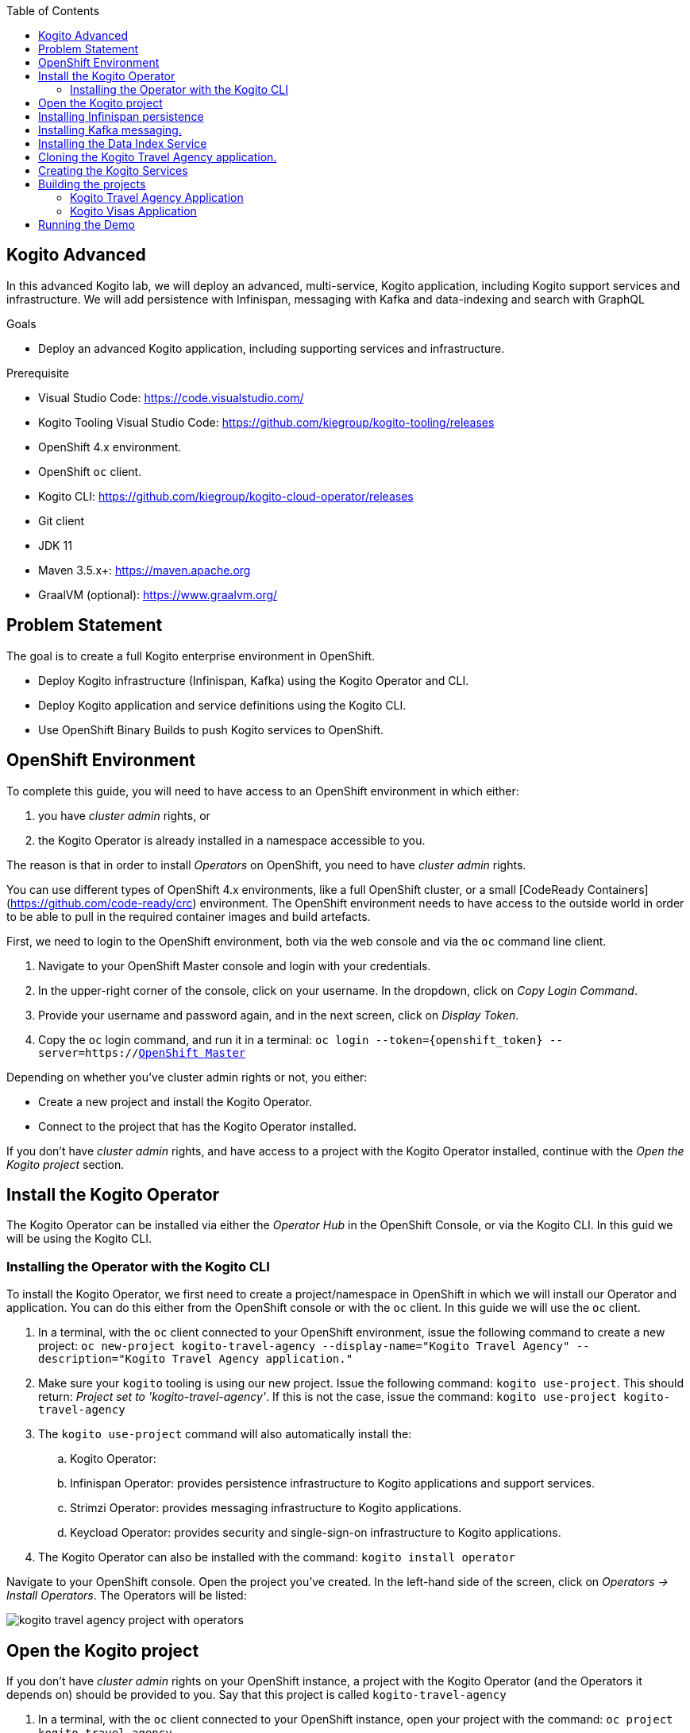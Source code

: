 :scrollbar:
:toc2:
:dmn_github: link:https://github.com/gpe-mw-training/bxms_decision_mgmt_foundations_lab/tree/master/dmn[DMN GitHub repository]
:gitHub_repo: link:https://github.com/gpe-mw-training/bxms_decision_mgmt_foundations_lab[GitHub repository]
:business_central: link:https://localhost:8080/business-central[Business Central]
:openshift_master: link:https://console-openshift-console.apps-crc.testing/[OpenShift Master]
:kie_server: link:https://localhost:8080/kie-server[KIE Server]
:linkattrs:

== Kogito Advanced

In this advanced Kogito lab, we will deploy an advanced, multi-service, Kogito application, including Kogito support services and infrastructure.
We will add persistence with Infinispan, messaging with Kafka and data-indexing and search with GraphQL

.Goals
* Deploy an advanced Kogito application, including supporting services and infrastructure.

.Prerequisite
* Visual Studio Code: https://code.visualstudio.com/
* Kogito Tooling Visual Studio Code: https://github.com/kiegroup/kogito-tooling/releases
* OpenShift 4.x environment.
* OpenShift `oc` client.
* Kogito CLI: https://github.com/kiegroup/kogito-cloud-operator/releases
* Git client
* JDK 11
* Maven 3.5.x+: https://maven.apache.org
* GraalVM (optional): https://www.graalvm.org/


== Problem Statement
The goal is to create a full Kogito enterprise environment in OpenShift.

* Deploy Kogito infrastructure (Infinispan, Kafka) using the Kogito Operator and CLI.
* Deploy Kogito application and service definitions using the Kogito CLI.
* Use OpenShift Binary Builds to push Kogito services to OpenShift.

== OpenShift Environment
To complete this guide, you will need to have access to an OpenShift environment in which either:

. you have _cluster admin_ rights, or
. the Kogito Operator is already installed in a namespace accessible to you.

The reason is that in order to install _Operators_ on OpenShift, you need to have _cluster admin_ rights.

You can use different types of OpenShift 4.x environments, like a full OpenShift cluster, or a small [CodeReady Containers](https://github.com/code-ready/crc) environment.
The OpenShift environment needs to have access to the outside world in order to be able to pull in the required container images and build artefacts.

First, we need to login to the OpenShift environment, both via the web console and via the `oc` command line client.

. Navigate to your OpenShift Master console and login with your credentials.
. In the upper-right corner of the console, click on your username. In the dropdown, click on _Copy Login Command_.
. Provide your username and password again, and in the next screen, click on _Display Token_.
. Copy the `oc` login command, and run it in a terminal: `oc login --token={openshift_token} --server=https://{openshift_master}`

Depending on whether you've cluster admin rights or not, you either:

- Create a new project and install the Kogito Operator.
- Connect to the project that has the Kogito Operator installed.

If you don't have _cluster admin_ rights, and have access to a project with the Kogito Operator installed, continue with the _Open the Kogito project_ section.

== Install the Kogito Operator

The Kogito Operator can be installed via either the _Operator Hub_ in the OpenShift Console, or via the Kogito CLI. In this guid we will be using the Kogito CLI.

=== Installing the Operator with the Kogito CLI

To install the Kogito Operator, we first need to create a project/namespace in OpenShift in which we will install our Operator and application.
You can do this either from the OpenShift console or with the `oc` client. In this guide we will use the `oc` client.

. In a terminal, with the `oc` client connected to your OpenShift environment, issue the following command to create a new project: `oc new-project kogito-travel-agency --display-name="Kogito Travel Agency" --description="Kogito Travel Agency application."`
. Make sure your `kogito` tooling is using our new project. Issue the following command: `kogito use-project`. This should return: _Project set to 'kogito-travel-agency'_. If this is not the case, issue the command: `kogito use-project kogito-travel-agency`
. The `kogito use-project` command will also automatically install the:
.. Kogito Operator:
.. Infinispan Operator: provides persistence infrastructure to Kogito applications and support services.
.. Strimzi Operator: provides messaging infrastructure to Kogito applications.
.. Keycload Operator: provides security and single-sign-on infrastructure to Kogito applications.
. The Kogito Operator can also be installed with the command: `kogito install operator`

Navigate to your OpenShift console. Open the project you've created. In the left-hand side of the screen, click on _Operators -> Install Operators_. The Operators will be listed:

image:images/kogito-travel-agency-project-with-operators.png[]

== Open the Kogito project

If you don't have _cluster admin_ rights on your OpenShift instance, a project with the Kogito Operator (and the Operators it depends on) should be provided to you.
Say that this project is called `kogito-travel-agency`

. In a terminal, with the `oc` client connected to your OpenShift instance, open your project with the command: `oc project kogito-travel-agency`.
. Make sure your `kogito` tooling is using our new project. Issue the following command: `kogito use-project`. This should return: _Project set to 'kogito-travel-agency'_. If this is not the case, issue the command: `kogito use-project kogito-travel-agency`


== Installing Infinispan persistence

Kogito persistence is built on-top of the NoSQL key/value store paradigm. By defaul, Kogito services and support services use [Infinispan](https://infinispan.org/) as their persistence provider.
The Kogito Operator depends on, and user, the Infinispan Operator to deploy and manage the Infinispan infrastructure in the Kogito project.

The Infinispan infrastructure can be installed both from the Kogito Operator UI in the OpenShift Console and the `kogito` client. In this guide, we will be using the `kogito` client.

. From a terminal, install the Infinispan infrastructure using the command: `kogito install infinispan`
. Navigate to the Kogito Operator in the OpenShift console. A new `kogito-infra` CR (Custom Resource) will be created:
+
image:images/kogito-install-infinispan.png[]
+
. If we navigate to the Infinispan Operator in the OpenShift Console, we can see the `kogito-infispan` Infinispan CR, which defines the Infispan cluster:
+
image:images/kogito-install-infinispan.png[]
+
. Under _Workloads -> Stateful Sets_, the `kogito-infinispan` _Stateful Set_ is deployed.
+
image:images/kogito-stateful-sets-infinispan.png[]

With the persistence infrastructure deployed, we can continue with the messaging infrastructure

== Installing Kafka messaging.

Kogito services and support services are built on [Quarkus](https://quarkus.io/) (note Kogito services can also be built on top of SpringBoot), and as such use MicroProfile Reactive Messaging specification for messaging.
By default Kogito uses [Apache Kafka](https://kafka.apache.org/) as the messaging provider. The Kogito Operator depends on, and uses, the [Strimzi](https://strimzi.io/) Operator to deploy and manage the Kafka infrastructure in the Kogito project.

The Kafka infrastructure can be installed both from the Kogito Operator UI in the OpenShift Console and the `kogito` client. In this guide, we will use the `kogito` client.

. From a terminal, install the Kafka infrastructure with the command: `kogito install kafka`
. Navigate to the Kogito Operator in the OpenShift console. Navigate to the _Kogito Infra_ tab. Click on the `kogito-infra` CR, and observe that the _Install Kafka_ switch is enabled. I.e. the Kogito Kafka management resides in the same `KogitoInfra` _Custom Resource_ as the Kogito Infispan infra.
+
image:images/kogito-infra-install-kafka.png[]
+
. Navigate to the Strimzi Operator in the OpenShift Console. Observe the `kogito-kafka` CR instance:
+
image:images/kogito-strimzi-kogito-kafka-cr.png[]
+
. Under _Workloads -> Stateful Sets_ we can see the Kafka and Kafka Zookeeper stateful sets deployed:
+
image:images/kogito-stateful-sets-kafka.png[]

With the infrastructure deployed, we can now deploy the Kogito Support Services, in particular the Data Index Service.


== Installing the Data Index Service

The Kogito Data Index Service is responsible for storing all Kogito events related to processes, tasks and domain data. It operates by consuming messages from various Kafka topics, indexing them and storing them into the Infinispan persistence store.
The Data Index Service provides the back bone for all of the Kogito search, insight and management capabilities.

The Data Index Service can be installed both from the Kogito Operator UI in the OpenShift Console and the `kogito` client. In this guide we will use the `kogito` client.

. From a terminal, install the Kogito Data Index Service with the command: `kogito install data-index`
. The response in the terminal states that, because no Infinispan and Kafka information was provided in the command, the required Infinispan and Kafka infrastructure will be automatically deployed if it does not yet exist. However, since we've already deployed this infrastructure, the Kogito Operator will make sure that the Data Index Service is provisioned with the configuration settings required to connect to our existing infrastructure.
+
NOTE: It would have been possible to deploy the entire Kogito Infrastructure by simply deploying the Kogito Data Index Service. However, in this guide we want to be explicit and show you all of the individual components, and their management commands, that build up a Kogito application.
+
. Navigate to the Kogito Operator in the OpenShift console. Navigate to the _Kogito Data Index_ tab. Click on the `kogito-infra` CR, and observe that the _Install Kafka_ switch is enabled. I.e. the Kogito Kafka management resides in the same `KogitoInfra` _Custom Resource_ as the Kogito Infispan infra.
+
image:images/kogito-operator-data-index-cr.png[]
+
. Navigate to _Workloads -> Deployments_ and observe the deployed Data Index Service:
+
image:images/kogito-data-index-deployments.png[]
+
. Navigate to _Networking -> Routes_. Observe the `kogito-data-index` route.
+
image:images/kogito-data-index-route.png[]
+
. Click on the URL in the _Location_ column of the `kogito-data-index` route, which brings you to the Kogito Data Index Service Graph_i_QL interface.
+
image:images/kogito-data-index-graphiql-interface.png[]

We have now deployed the full infrastructure required to run our Kogito Travel Agency application, we can now build and deploy our services.


== Cloning the Kogito Travel Agency application.

The Kogito Travel Agency application is available on Github: https://github.com/kiegroup/kogito-travel-agency-tutorial

The application is comprised of 2 Kogito services/applications:

- Travel Agency: the application in which you book a travel
- Visas: the application in which a visa, if required, is managed

These 2 services expose RESTful APIs, which are fully generated from the project's business assets (BPMN2 process definitions in this case).
Internally they communicate via messaging, in particular Apache Kafka. Also the logic to interact with Kafka to produce and consume messages is fully generated from the BPMN2 process definitions.

To work with the Kogito Travel Agency application and deploy it into our `kogito-travel-agency` project in OpenShift, we first need to clone it to our local system.

. In a terminal, move to a directory in which you would like to clone and store the Kogito Travel Agency application.
. Execute the following command to clone the repository to your local filesystem: `git clone https://github.com/kiegroup/kogito-travel-agency-tutorial.git`

The cloned repository contains a number of different projects, each of them increasing in complexity. In this guide, we will be using the projects `08-kogito-travel-agency` and `08-kogito-visas`, as these are the most elaborate.


== Creating the Kogito Services

To deploy our Kogito application to OpenShift, we can again use the Kogito Operator to provision the OpenShift resources our application requires:

. BuildConfig:
.. In this guide we will be using a Binary Build, a build in which we locally build the application and push the built application to the OpenShift Build to be packaged into the runtime container image.
.. Kogito also supports S2I, or Source-to-Image, builds, which build the application in a Build on OpenShift and then pass the built application to the next OpenShift build to be packaged into the runtime container image.
. ImageStream: an image stream comprises one or more container images identified by tags.
. DeploymentConfig: describes the desired state of a of the Kogito application application as a Pod template.
. Service: a Kubernetes internal load-balancer to serve the application Pods.
. Route: exposes the Service at a hostname.

To deploy a Kogito service/application that supports binary builds, we can again use the Kogito Operator.

. In a terminal, create a new Kogito Service for the `kogito-travel-agency` application using the following command: `kogito deploy-service kogito-travel-agency ...........    `
+
----
kogito deploy-service kogito-travel-agency https://github.com/DuncanDoyle/kogito-travel-agency-tutorial -b kogito-0.8.0 -c 08-kogito-travel-agency --install-infinispan=Always --install-kafka=Always -e MP_MESSAGING_OUTGOING_VISAAPPLICATIONS_BOOTSTRAP_SERVERS= -e MP_MESSAGING_INCOMING_VISASAPPROVED_BOOTSTRAP_SERVERS= -e MP_MESSAGING_INCOMING_VISASREJECTED_BOOTSTRAP_SERVERS= -e MP_MESSAGING_OUTGOING_KOGITO_PROCESSINSTANCES_EVENTS_BOOTSTRAP_SERVERS= -e MP_MESSAGING_OUTGOING_KOGITO_USERTASKINSTANCES_EVENTS_BOOTSTRAP_SERVERS= -e MP_MESSAGING_OUTGOING_KOGITO_VARIABLES_EVENTS_BOOTSTRAP_SERVERS=
----
+
[NOTE]
====
We specify the environment variables that we want the Operator to populate with the values of the current environment. In this case we specify the environment variables that configure the location of the Kafka bootstrap servers.
When the _Deployment Config_ of our service is created, the Operator will configure these environment variables to point to the location of the Kafka environment we deployed earlier.
====

. Navigate to the Kogito Operator in the OpenShift console. Navigate to the _Kogito Service_ tab. Click on the `kogito-travel-agency` CR.
. Navigate to _Builds -> Build Configs_, observe that a new `kogito-travel-agency-binary` `BuildConfig` has been created.
. Go back to the terminal, and create a new Kogito Service for the `kogito-visas` application with the following command:
+
----
kogito deploy-service kogito-visas https://github.com/DuncanDoyle/kogito-travel-agency-tutorial -b kogito-0.8.0 -c 08-kogito-visas --install-infinispan=Always --install-kafka=Always -e MP_MESSAGING_INCOMING_VISAAPPLICATIONS_BOOTSTRAP_SERVERS= -e MP_MESSAGING_OUTGOING_VISASAPPROVED_BOOTSTRAP_SERVERS= -e MP_MESSAGING_OUTGOING_VISASREJECTED_BOOTSTRAP_SERVERS= -e MP_MESSAGING_OUTGOING_KOGITO_PROCESSINSTANCES_EVENTS_BOOTSTRAP_SERVERS= -e MP_MESSAGING_OUTGOING_KOGITO_USERTASKINSTANCES_EVENTS_BOOTSTRAP_SERVERS= -e MP_MESSAGING_OUTGOING_KOGITO_VARIABLES_EVENTS_BOOTSTRAP_SERVERS=
----
. Navigate to the Kogito Operator in the OpenShift console. Navigate to the _Kogito Service_ tab. Click on the `kogito-visas` CR.
. Navigate to _Builds -> Build Configs_, observe that a new `kogito-visas-binary` `BuildConfig` has been created.

[NOTE]
====
The Operator will dynamically create the `DeploymentConfig`, `Service` and `Route` for our applications when their first build has successfully completed.
====

## Building the projects

Before we can deploy our application onto OpenShift, we first need to compile and build the binaries.

[NOTE]
====
Kogito provides an S2I, or Source-to-Image, build configuration that allows one to build the project directly from a Git repository on the OpenShift platform itself.
In this guide however, we will be building our project locally to show the _developer experience_ of working with a Kogito project on a development machine and pushing to the cloud.
====

Since the Kogito Travel Agency application is built on Quarkus, we provide 2 ways in which we can build and compile the project:

. JDK-mode: This is a standard Maven build, and will package the application as a _runner_ JAR and its dependencies (stored in a _libs_ folder)
. Native-mode: This mode requires the GraalVM and SubstrateVM frameworks to build and compile the application into a native executable for your system.

In this guide we will use the JDK-mode as the standard build mode. In the extra section of this guide we will discuss how to compile native executables of the application that are suitable for cloud deployments.

### Kogito Travel Agency Application

. Navigate to the `08-kogito-travel-agency` directory: `cd 08-kogito-travel-agency`
. Build the project using Maven with the following command: `mvn clean package`
. Inspect the `target` folder that has been created: `ls target` (Linux/macOS) or `dir target` (Windows)

You should see the following output:

image:images/kogito-travel-agency-ls-target.png[]

The directory contains, among other things:

. `kogito-travel-agency-1.0-SNAPSHOT.jar`: containing just the classes and resources of the projects, it’s the regular artifact produced by the Maven build.
. `kogito-travel-agency-1.0-SNAPSHOT-runner.jar`: being an executable jar. Be aware that it’s not an über-jar as the dependencies are copied into the `target/lib` directory.
. `lib`: directory containing the project dependencies.

The _runner_ JAR and the library directory are needed for the Kogito Travel Agency Binary Build on OpenShift.
However, the Kogito Binary Build allows us to send the entire `target` directory to the builder image.
The builder image will filter out the required assets to run and successfully complete the build.

. From the `08-kogito-travel-agency` directory, run the following command to push the artefacts to OpenShift and start the Binary Build of the application:
+
----
$ oc start-build kogito-travel-agency-binary --from-dir=target/
----
+
You will see the following output:
+
----
Uploading directory "target/" as binary input for the build ...
....
Uploading finished
build.build.openshift.io/kogito-travel-agency-1 started
----

. Check the logs of the builder pod:
+
----
$ oc logs -f build/kogito-travel-agency-binary-1
----
+
. Once your binary build is finished, it will push the result to the `kogito-travel-agency` ImageStream (the ImageStream that was created by the Operator), which will trigger a new deployment.
. Navigate to _Workloads -> Deployment Configs -> kogito-travel-agency_. Observe that a new deployment is being provisioned.
. Navigate to _Networking -> Routes_. Click on the URL in the Location column of the `kogito-travel-agency`, which will bring you to the main page of the Kogito Travel Agency application.
+
image:images/kogito-travel-agency-app.png[]

. Alternatively, the route of the application can also be retrieved via the `oc` client:
+
----
oc get route/kogito-travel-agency
----
+
Which will show an output similar to this:
+
----
NAME                   HOST/PORT                                                                                        PATH   SERVICES               PORT   TERMINATION   WILDCARD
kogito-travel-agency   kogito-travel-agency-kogito-travel-agency.apps.cluster-rdam-dbe2.rdam-dbe2.example.opentlc.com          kogito-travel-agency   http                 None
----


### Kogito Visas Application

We can now do the same for the `kogito-visas` application.

. Navigate to the `08-kogito-visas` directory: `cd 08-kogito-visas`
. Build the project using Maven with the following command: `mvn clean package`
. After the Maven build has finished, run the following command to push the artefacts to OpenShift and start the Binary Build of the application:
+
----
$ oc start-build kogito-visas-binary --from-dir=target/
----
+
You will see the following output:
+
----
Output
Uploading directory "target/" as binary input for the build ...
....
Uploading finished
build.build.openshift.io/kogito-visas-1 started
----
+
. Check the logs of the builder pod:
+
----
$ oc logs -f build/kogito-visas-binary-1
----
+
. Once your binary build is finished, it will push the result to the `kogito-visas` ImageStream (the ImageStream that was created by the Operator), which will trigger a new deployment.
. Navigate to _Workloads -> Deployment Configs -> kogito-visas_, Observe that a new deployment is being provisioned.
. Navigate to _Networking -> Routes_. Click on the URL in the Location column of the `kogito-visas`, which will bring you to the main page of the Kogito Travel Agency application.
+
image:images/kogito-visas-app.png[]
. Again, alternatively, the route of the application can also be retrieved via the `oc` client:
+
----
oc get route/kogito-visas
----
+
Which will show an output similar to this:
+
----
NAME           HOST/PORT                                                                                PATH   SERVICES       PORT   TERMINATION   WILDCARD
kogito-visas   kogito-visas-kogito-travel-agency.apps.cluster-rdam-dbe2.rdam-dbe2.example.opentlc.com          kogito-visas   http                 None
----


== Running the Demo

In this section we will walk you through running the Kogito Travel Agency demo/tutorial you've just provisioned to OpenShift.




. Create a new Travel using the Kogito Travel Agency application WEB-UI, or send a RESTful request using cURL, for example like this:
+
```
{
   "traveller":{
      "firstName":"Jan",
      "lastName":"Kowalski",
      "email":"jan@email.com",
      "nationality":"Polish",
      "address":{
         "street":"Polna",
         "city":"Krakow",
         "zipCode":"32-000",
         "country":"Poland"
      }
   },
   "trip":{
      "country":"US",
      "city":"New York",
      "begin":"2019-11-04T00:00:00.000+02:00",
      "end":"2019-11-07T00:00:00.000+02:00"
   }
}
